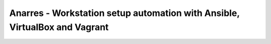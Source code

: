 Anarres - Workstation setup automation with Ansible, VirtualBox and Vagrant
===========================================================================
